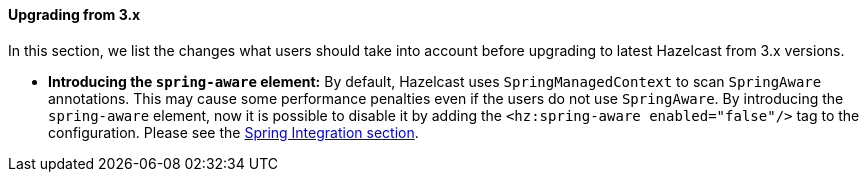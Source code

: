 
[[upgrading-from-3-x]]
==== Upgrading from 3.x


In this section, we list the changes what users should take into account before upgrading to latest Hazelcast from 3.x versions.

- **Introducing the `spring-aware` element:**
By default, Hazelcast uses `SpringManagedContext` to scan `SpringAware` annotations. This may cause some performance penalties even if the users do not use `SpringAware`. 
By introducing the `spring-aware` element, now it is possible to disable it by adding the `<hz:spring-aware enabled="false"/>` tag to the configuration. Please see the <<spring-integration, Spring Integration section>>.


